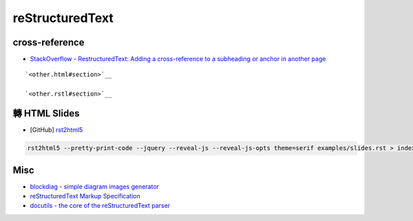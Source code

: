 ========================================
reStructuredText
========================================


cross-reference
========================================

* `StackOverflow - RestructuredText: Adding a cross-reference to a subheading or anchor in another page <https://stackoverflow.com/questions/15394347/restructuredtext-adding-a-cross-reference-to-a-subheading-or-anchor-in-another>`_

::

    `<other.html#section>`__

    `<other.rstl#section>`__



轉 HTML Slides
========================================

* [GitHub] `rst2html5 <http://github.com/marianoguerra/rst2html5>`_


.. code-block:: sh

    rst2html5 --pretty-print-code --jquery --reveal-js --reveal-js-opts theme=serif examples/slides.rst > index.html



Misc
========================================

* `blockdiag - simple diagram images generator <http://blockdiag.com/en/index.html>`_

* `reStructuredText Markup Specification <http://docutils.sourceforge.net/docs/ref/rst/restructuredtext.html>`_
* `docutils - the core of the reStructuredText parser <http://docutils.sourceforge.net/docutils/parsers/rst/states.py>`_
